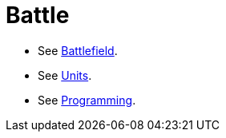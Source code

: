 = Battle

* See link:battlefield.adoc[Battlefield].
* See link:units.adoc[Units].
* See link:programming.adoc[Programming].